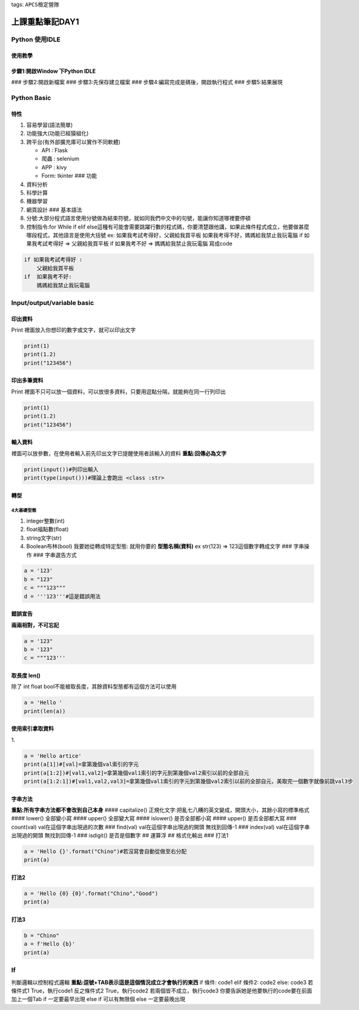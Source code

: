 tags: ``APCS檢定營隊``
                      

上課重點筆記DAY1
================

Python 使用IDLE
---------------

使用教學
~~~~~~~~

步驟1:開啟Window 下Python IDLE
~~~~~~~~~~~~~~~~~~~~~~~~~~~~~~

|image1| ### 步驟2:開啟新檔案 |image2| ### 步驟3:先保存建立檔案 |image3|
### 步驟4:編寫完成是碼後，開啟執行程式 |image4| ### 步驟5:結果展現
|image5|

Python Basic
------------

特性
~~~~

1. 容易學習(語法簡單)
2. 功能強大(功能已經獏組化)
3. 跨平台(有外部擴充庫可以實作不同軟體)

   -  API : Flask
   -  爬蟲 : selenium
   -  APP : kivy
   -  Form: tkinter ### 功能

4. 資料分析
5. 科學計算
6. 機器學習
7. 網頁設計 ### 基本語法
8. 分號:大部分程式語言使用分號做為結束符號，就如同我們中文中的句號，能讓你知道哪裡要停頓
9. 控制指令:for While if elif
   else這種有可能會需要跳躍行數的程式碼，你要清楚跟他講，如果此條件程式成立，他要做甚麼哪段程式，其他語言是使用大括號
   ex: 如果我考試考得好，父親給我買平板
   如果我考得不好，媽媽給我禁止我玩電腦 if 如果我考試考得好 =>
   父親給我買平板 if 如果我考不好 => 媽媽給我禁止我玩電腦 寫成code

.. code:: python=

   if 如果我考試考得好 :
       父親給我買平板
   if  如果我考不好:
       媽媽給我禁止我玩電腦

Input/output/variable basic
---------------------------

印出資料
~~~~~~~~

Print 裡面放入你想印的數字或文字，就可以印出文字

.. code:: python=

   print(1)
   print(1.2)
   print("123456")

印出多筆資料
~~~~~~~~~~~~

Print
裡面不只可以放一個資料，可以放很多資料，只要用逗點分隔，就能夠在同一行列印出

.. code:: python=

   print(1)
   print(1.2)
   print("123456")

輸入資料
~~~~~~~~

裡面可以放參數，在使用者輸入前先印出文字已提醒使用者該輸入的資料
**重點:回傳必為文字**

.. code:: python=

   print(input())#列印出輸入
   print(type(input()))#理論上會跑出 <class :str>

轉型
~~~~

4大基礎型態
^^^^^^^^^^^

1. integer整數(int)
2. float福點數(float)
3. string文字(str)
4. Boolean布林(bool) 我要她從轉成特定型態: 就用你要的 **型態名稱(資料)**
   ex str(123) => 123這個數字轉成文字 ### 字串操作 ### 字串選告方式

.. code:: python=

   a = '123'
   b = "123"
   c = """123"""
   d = '''123'''#這是錯誤用法

錯誤宣告
~~~~~~~~

**兩兩相對，不可忘記**

.. code:: python=

   a = '123"
   b = '123"
   c = """123'''

取長度 len()
~~~~~~~~~~~~

除了 int float bool不能被取長度，其餘資料型態都有這個方法可以使用

.. code:: python=

   a = 'Hello '
   print(len(a))

使用索引拿取資料
~~~~~~~~~~~~~~~~

|image6| 1.

.. code:: python=

   a = 'Hello artice'
   print(a[1])#[val]=拿第幾個val索引的字元
   print(a[1:2])#[val1,val2]=拿第幾個val1索引的字元到第幾個val2索引以前的全部自元
   print(a[1:2:1])#[val1,val2,val3]=拿第幾個val1索引的字元到第幾個val2索引以前的全部自元，美取完一個數字就像前跳val3步

字串方法
~~~~~~~~

**重點:所有字串方法都不會改到自己本身** |image7| #### capitalize()
正規化文字:把亂七八糟的英文變成，開頭大小，其餘小寫的標準格式 ####
lower() 全部變小寫 #### upper() 全部變大寫 #### islower() 是否全部都小寫
#### upper() 是否全部都大寫 ### count(val) val在這個字串出現過的次數 ###
find(val) val在這個字串出現過的開頭 無找到回傳-1 ### index(val)
val在這個字串出現過的開頭 無找到回傳-1 ### isdigit() 是否是個數字 ##
運算浮 |image8| |image9| |image10| ## 格式化輸出 ### 打法1

.. code:: python=

   a = 'Hello {}'.format("Chino")#若沒寫會自動從做至右分配
   print(a)

打法2
~~~~~

.. code:: python=

   a = 'Hello {0} {0}'.format("Chino","Good")
   print(a)

打法3
~~~~~

.. code:: python=

   b = "Chino"
   a = f'Hello {b}'
   print(a)

If
--

判斷邏輯以控制程式邏輯
**重點:逗號+TAB表示這是這個情況成立才會執行的東西** if 條件: code1 elif
條件2: code2 else: code3 若條件式1 True，執行code1 反之條件式2
True，執行code2 若兩個皆不成立，執行code3
你要告訴她是他要執行的code要在前面加上一個Tab if 一定要最早出現 else if
可以有無限個 else 一定要最晚出現

.. |image1| image:: https://i.imgur.com/uQOrd7q.png
.. |image2| image:: https://i.imgur.com/qdJ22ZI.png
.. |image3| image:: https://i.imgur.com/EMnZaHk.png
.. |image4| image:: https://i.imgur.com/N9Zz3yl.png
.. |image5| image:: https://i.imgur.com/wUu0HbW.png
.. |image6| image:: https://i.imgur.com/Qw3IU0u.png
.. |image7| image:: https://i.imgur.com/ypIPbzE.png
.. |image8| image:: https://i.imgur.com/pqnllrI.png
.. |image9| image:: https://i.imgur.com/J64xpdz.png
.. |image10| image:: https://i.imgur.com/PooPaur.png
